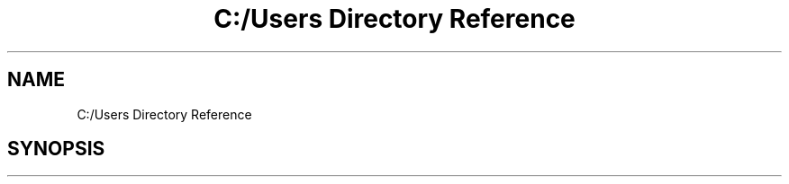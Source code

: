 .TH "C:/Users Directory Reference" 3 "Sun Feb 26 2017" "My Project" \" -*- nroff -*-
.ad l
.nh
.SH NAME
C:/Users Directory Reference
.SH SYNOPSIS
.br
.PP

